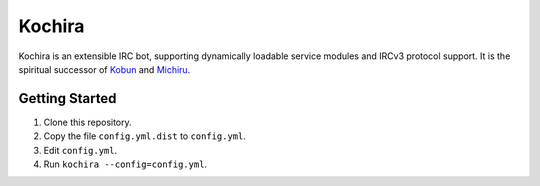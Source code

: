 Kochira
=======

Kochira is an extensible IRC bot, supporting dynamically loadable service
modules and IRCv3 protocol support. It is the spiritual successor of
`Kobun <https://github.com/nol888/kobun>`_ and
`Michiru <https://github.com/Shizmob/michiru>`_.

Getting Started
---------------

1. Clone this repository.

2. Copy the file ``config.yml.dist`` to ``config.yml``.

3. Edit ``config.yml``.

4. Run ``kochira --config=config.yml``.
